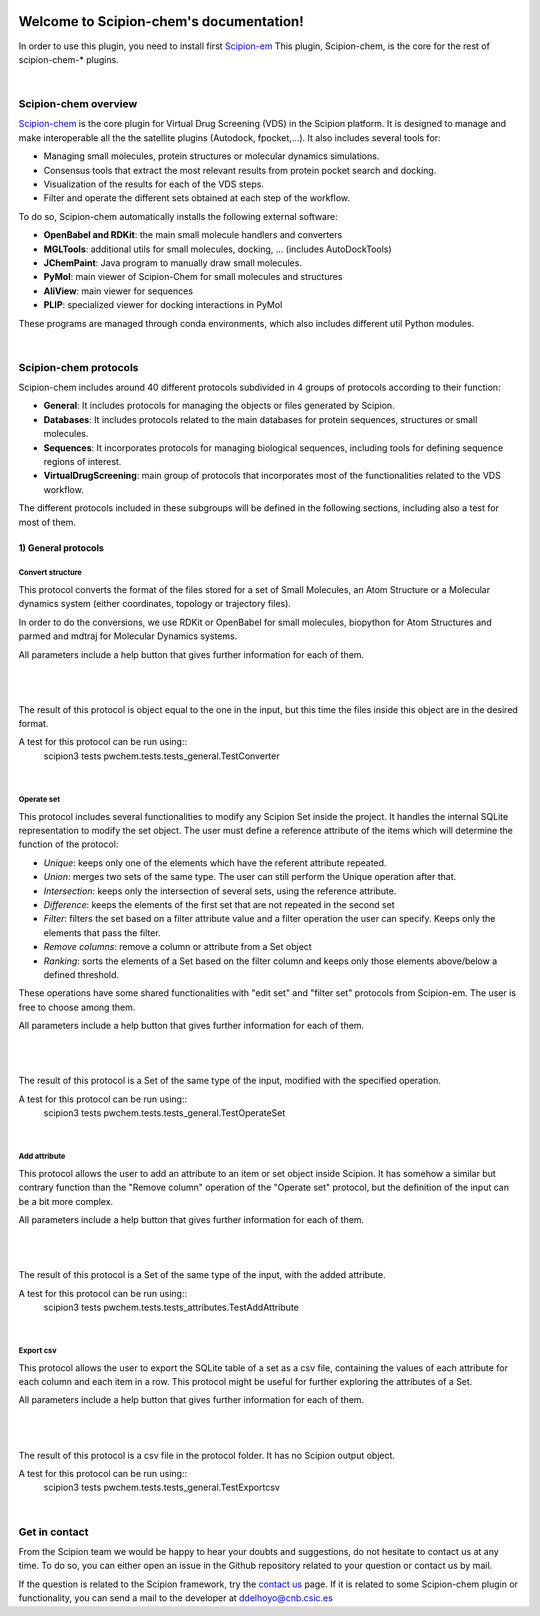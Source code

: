 
.. _docs-chem:

.. figure:: ../images/pwchem_logo.png
   :alt: pwchem logo

###############################################################
Welcome to Scipion-chem's documentation!
###############################################################
In order to use this plugin, you need to install first `Scipion-em <https://github.com/scipion-em>`_
This plugin, Scipion-chem, is the core for the rest of scipion-chem-\* plugins.

|

Scipion-chem overview
******************************************
`Scipion-chem <https://github.com/scipion-chem/scipion-chem>`_ is the core plugin for Virtual Drug Screening (VDS) in
the Scipion platform. It is designed to manage and make interoperable all the the satellite plugins
(Autodock, fpocket,...). It also includes several tools for:

- Managing small molecules, protein structures or molecular dynamics simulations.
- Consensus tools that extract the most relevant results from protein pocket search and docking.
- Visualization of the results for each of the VDS steps.
- Filter and operate the different sets obtained at each step of the workflow.

To do so, Scipion-chem automatically installs the following external software:

- **OpenBabel and RDKit**: the main small molecule handlers and converters
- **MGLTools**: additional utils for small molecules, docking, ... (includes AutoDockTools)
- **JChemPaint**: Java program to manually draw small molecules.
- **PyMol**: main viewer of Scipion-Chem for small molecules and structures
- **AliView**: main viewer for sequences
- **PLIP**: specialized viewer for docking interactions in PyMol

These programs are managed through conda environments, which also includes different util Python modules.

|

Scipion-chem protocols
******************************************
Scipion-chem includes around 40 different protocols subdivided in 4 groups of protocols according to their function:

- **General**: It includes protocols for managing the objects or files generated by Scipion.
- **Databases**: It includes protocols related to the main databases for protein sequences, structures or small molecules.
- **Sequences**: It incorporates protocols for managing biological sequences, including tools for defining sequence regions of interest.
- **VirtualDrugScreening**: main group of protocols that incorporates most of the functionalities related to the VDS workflow.

The different protocols included in these subgroups will be defined in the following sections, including also a test
for most of them.

**1) General protocols**
================================

**Convert structure**
----------------------

This protocol converts the format of the files stored for a set of Small Molecules, an Atom Structure or a Molecular
dynamics system (either coordinates, topology or trajectory files).

In order to do the conversions, we use RDKit or OpenBabel for small molecules, biopython for Atom Structures and parmed
and mdtraj for Molecular Dynamics systems.

All parameters include a help button that gives further information for each of them.

|

|form1_1| |form1_2|

.. |form1_1| image:: ../images/pwchem_form1_1.png
   :alt: pwchem form1_1
   :height: 400

.. |form1_2| image:: ../images/pwchem_form1_2.png
   :alt: pwchem form1_2
   :height: 400

|

The result of this protocol is object equal to the one in the input, but this time the files inside this object are in
the desired format.

A test for this protocol can be run using::
    scipion3 tests pwchem.tests.tests_general.TestConverter

|

**Operate set**
----------------------

This protocol includes several functionalities to modify any Scipion Set inside the project. It handles the internal
SQLite representation to modify the set object. The user must define a reference attribute of the items which will
determine the function of the protocol:

- *Unique*: keeps only one of the elements which have the referent attribute repeated.
- *Union*: merges two sets of the same type. The user can still perform the Unique operation after that.
- *Intersection*: keeps only the intersection of several sets, using the reference attribute.
- *Difference*: keeps the elements of the first set that are not repeated in the second set
- *Filter*: filters the set based on a filter attribute value and a filter operation the user can specify. Keeps only the elements that pass the filter.
- *Remove columns*: remove a column or attribute from a Set object
- *Ranking*: sorts the elements of a Set based on the filter column and keeps only those elements above/below a defined threshold.

These operations have some shared functionalities with "edit set" and "filter set" protocols from Scipion-em. The user
is free to choose among them.

All parameters include a help button that gives further information for each of them.

|

|form2_1| |form2_2|

.. |form2_1| image:: ../images/pwchem_form2_1.png
   :alt: pwchem form2_1
   :height: 400

.. |form2_2| image:: ../images/pwchem_form2_2.png
   :alt: pwchem form2_2
   :height: 400

|

The result of this protocol is a Set of the same type of the input, modified with the specified operation.

A test for this protocol can be run using::
    scipion3 tests pwchem.tests.tests_general.TestOperateSet

|

**Add attribute**
----------------------

This protocol allows the user to add an attribute to an item or set object inside Scipion. It has somehow a similar but
contrary function than the "Remove column" operation of the "Operate set" protocol, but the definition of the input can
be a bit more complex.

All parameters include a help button that gives further information for each of them.

|

|form3_1| |form3_2|

.. |form3_1| image:: ../images/pwchem_form3_1.png
   :alt: pwchem form3_1
   :height: 400

.. |form3_2| image:: ../images/pwchem_form3_2.png
   :alt: pwchem form3_2
   :height: 400

|

The result of this protocol is a Set of the same type of the input, with the added attribute.

A test for this protocol can be run using::
    scipion3 tests pwchem.tests.tests_attributes.TestAddAttribute

|


**Export csv**
----------------------

This protocol allows the user to export the SQLite table of a set as a csv file, containing the values of each attribute
for each column and each item in a row. This protocol might be useful for further exploring the attributes of a Set.

All parameters include a help button that gives further information for each of them.

|

|form4|

.. |form4| image:: ../images/pwchem_form4.png
   :alt: pwchem form4
   :height: 400

|

The result of this protocol is a csv file in the protocol folder. It has no Scipion output object.

A test for this protocol can be run using::
    scipion3 tests pwchem.tests.tests_general.TestExportcsv

|

Get in contact
******************************************

From the Scipion team we would be happy to hear your doubts and suggestions, do not hesitate to contact us at any
time. To do so, you can either open an issue in the Github repository related to your question or
contact us by mail.

If the question is related to the Scipion framework, try the `contact us <https://scipion.i2pc.es/contact>`_ page.
If it is related to some Scipion-chem plugin or functionality, you can send a mail to
the developer at ddelhoyo@cnb.csic.es


